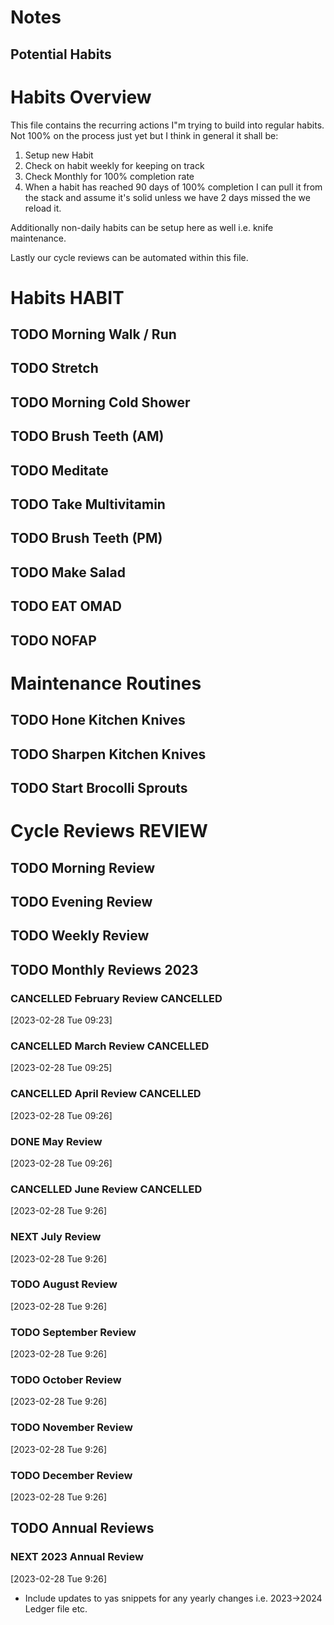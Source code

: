 #+FILETAGS: PERSONAL HABIT REVIEW

* Notes
** Potential Habits

* Habits Overview
This file contains the recurring actions I"m trying to build into regular habits. Not 100% on the process just yet but I think in general it shall be:

1. Setup new Habit
2. Check on habit weekly for keeping on track
3. Check Monthly for 100% completion rate
4. When a habit has reached 90 days of 100% completion I can pull it from the stack and assume it's solid unless we have 2 days missed the we reload it.

Additionally non-daily habits can be setup here as well i.e. knife maintenance. 

Lastly our cycle reviews can be automated within this file. 

* Habits                                                              :HABIT:
:PROPERTIES:
:CATEGORY: Habit
:END:
** TODO Morning Walk / Run 
SCHEDULED: <2023-07-31 Mon  .+1d>
:PROPERTIES:
:STYLE:    habit
:TAGS_ALL: Fitness
:LAST_REPEAT: [2023-07-30 Sun 14:40]
:END:
:LOGBOOK:
- State "DONE"       from "TODO"       [2023-07-30 Sun 14:40]
- State "DONE"       from "TODO"       [2023-07-25 Tue 09:24]
- State "DONE"       from "TODO"       [2023-07-24 Mon 08:53]
:END:

** TODO Stretch
SCHEDULED: <2023-07-31 Mon  .+1d>
:PROPERTIES:
:STYLE:    habit
:TAGS_ALL: Fitness
:LAST_REPEAT: [2023-07-30 Sun 14:40]
:END:
:LOGBOOK:
- State "DONE"       from "TODO"       [2023-07-30 Sun 14:40]
- State "DONE"       from "TODO"       [2023-07-25 Tue 09:24]
- State "DONE"       from "TODO"       [2023-07-24 Mon 08:53]
:END:

** TODO Morning Cold Shower
SCHEDULED: <2023-07-31 Mon  .+1d>
:PROPERTIES:
:STYLE:    habit
:TAGS_ALL: Discipline
:LAST_REPEAT: [2023-07-30 Sun 14:40]
:END:
:LOGBOOK:
- State "DONE"       from "TODO"       [2023-07-30 Sun 14:40]
- State "DONE"       from "TODO"       [2023-07-25 Tue 09:24]
- State "DONE"       from "TODO"       [2023-07-24 Mon 08:55]
:END:

** TODO Brush Teeth (AM)
SCHEDULED: <2023-07-31 Mon  .+1d>
:PROPERTIES:
:STYLE:    habit
:TAGS_ALL: Hygiene
:LAST_REPEAT: [2023-07-30 Sun 14:40]
:END:
:LOGBOOK:
- State "DONE"       from "TODO"       [2023-07-30 Sun 14:40]
- State "DONE"       from "TODO"       [2023-07-28 Fri 17:35]
- State "DONE"       from "TODO"       [2023-07-25 Tue 09:24]
- State "DONE"       from "TODO"       [2023-07-24 Mon 08:55]
:END:

** TODO Meditate
SCHEDULED: <2023-07-31 Mon .+1d>
:PROPERTIES:
:STYLE:    habit
:TAGS_ALL: Mindset
:LAST_REPEAT: [2023-07-30 Sun 14:40]
:END:
:LOGBOOK:
- State "DONE"       from "TODO"       [2023-07-30 Sun 14:40]
- State "DONE"       from "TODO"       [2023-07-25 Tue 09:24]
- State "DONE"       from "TODO"       [2023-07-24 Mon 08:55]
:END:

** TODO Take Multivitamin
SCHEDULED: <2023-03-28 Tue .+1d>
:PROPERTIES:
:STYLE: habit
:TAGS_ALL: Health
:LAST_REPEAT: [2023-03-27 Mon 08:37]
:END:
:LOGBOOK:
:END:

** TODO Brush Teeth (PM)
SCHEDULED: <2023-08-01 Tue  .+1d>
:PROPERTIES:
:STYLE:    habit
:TAGS_ALL: Hygiene
:LAST_REPEAT: [2023-07-31 Mon 08:58]
:END:
:LOGBOOK:
- State "DONE"       from "TODO"       [2023-08-01 Tue 22:58]
- State "DONE"       from "TODO"       [2023-07-25 Tue 23:59]
- State "DONE"       from "TODO"       [2023-07-24 Mon 23:36]
- State "DONE"       from "TODO"       [2023-07-23 Sun 23:59]
:End:
** TODO Make Salad
SCHEDULED: <2023-08-01 Tue .+1d>
:PROPERTIES:
:STYLE: habit
:TAGS_ALL: Health
:LAST_REPEAT: [2023-07-31 Mon 10:50]
:END:
:LOGBOOK:
- State "DONE"       from "TODO"       [2023-07-31 Mon 10:50]
- State "DONE"       from "TODO"       [2023-07-25 Tue 12:37]
- State "DONE"       from "TODO"       [2023-07-24 Mon 11:04]
:END:
** TODO EAT OMAD
SCHEDULED: <2023-07-31 Mon .+1d>
:PROPERTIES:
:STYLE: habit
:TAGS_ALL: Health
:LAST_REPEAT: [2023-07-30 Sun 21:42]
:END:
:LOGBOOK:
- State "DONE"       from "TODO"       [2023-07-30 Sun 21:42]
:END:

** TODO NOFAP
SCHEDULED: <2023-07-26 Wed .+1d>
:PROPERTIES:
:STYLE: habit
:TAGS_ALL: Mindset
:LAST_REPEAT: [2023-07-26 Wed 00:00]
:END:
:LOGBOOK:
- State "DONE"       from "TODO"       [2023-07-25 Tue 23:59]
- State "DONE"       from "TODO"       [2023-07-24 Mon 22:42]
:END:

* Maintenance Routines
:PROPERTIES:
:CATEGORY: Habit
:END:

** TODO Hone Kitchen Knives
SCHEDULED: <2023-08-03 Thu .+3d>
:PROPERTIES:
:STYLE:    habit
:TAGS_ALL: :kitchen:maintenance:
:LAST_REPEAT: [2023-07-31 Mon 10:50]
:END:
:LOGBOOK:
- State "DONE"       from "TODO"       [2023-07-31 Mon 10:50]
- State "DONE"       from "TODO"       [2023-06-11 Sun 15:26]
- State "DONE"       from "TODO"       [2023-06-08 Thu 17:29]
- State "DONE"       from "TODO"       [2023-01-29 Sun 19:57]
:END:

** TODO Sharpen Kitchen Knives
SCHEDULED: <2023-06-25 Sun .+90d>
:PROPERTIES:
:STYLE:    habit
:TAGS_ALL: :kitchen:maintenance:
:LAST_REPEAT: [2023-03-27 Mon 07:55]
:END:
:LOGBOOK:
- State "DONE"       from "TODO"       [2023-02-12 Sun 07:55]
:END:

** TODO Start Brocolli Sprouts
SCHEDULED: <2023-01-29 Sun .+2d/4d>
:PROPERTIES:
:STYLE:    habit
:TAGS_ALL: :health:cooking
:END:




* Cycle Reviews                                                      :REVIEW:
:PROPERTIES:
:CATEGORY: Habit
:END:
** TODO Morning Review
SCHEDULED: <2023-08-01 Tue 08:00 .+1d>
:PROPERTIES:
:TAGS_ALL: Mindset
:LAST_REPEAT: [2023-07-31 Mon 11:54]
:Effort:   0:30
:END:
:LOGBOOK:
- State "DONE"       from "TODO"       [2023-07-31 Mon 09:54]
- State "DONE"       from "TODO"       [2023-07-30 Sun 13:48]
- State "DONE"       from "TODO"       [2023-07-29 Sat 12:07]
- State "DONE"       from "TODO"       [2023-07-26 Wed 12:07]
- State "DONE"       from "TODO"       [2023-07-25 Tue 09:25]
CLOCK: [2023-07-25 Tue 09:11]--[2023-07-25 Tue 09:25] =>  0:14
- State "DONE"       from "TODO"       [2023-07-24 Mon 10:35]
- State "DONE"       from "TODO"       [2023-07-10 Mon 08:28]
- State "DONE"       from "TODO"       [2023-06-26 Mon 15:18]
- State "DONE"       from "TODO"       [2023-06-18 Sun 14:13]
- State "DONE"       from "TODO"       [2023-06-12 Mon 10:10]
CLOCK: [2023-06-12 Mon 08:38]--[2023-06-12 Mon 08:50] =>  0:12
- State "DONE"       from "TODO"       [2023-06-11 Sun 14:53]
- State "DONE"       from "TODO"       [2023-06-10 Sat 12:15]
- State "DONE"       from "TODO"       [2023-05-24 Wed 09:15]
- State "DONE"       from "TODO"       [2023-05-09 Tue 09:16]
- State "DONE"       from "TODO"       [2023-05-08 Mon 08:21]
- State "DONE"       from "TODO"       [2023-05-06 Sat 12:37]
- State "DONE"       from "TODO"       [2023-05-05 Fri 11:25]
- State "DONE"       from "TODO"       [2023-03-27 Mon 09:15]
- State "DONE"       from "TODO"       [2023-02-28 Tue 08:29]
CLOCK: [2023-02-28 Tue 07:58]--[2023-02-28 Tue 08:29] =>  0:31
- State "DONE"       from "TODO"       [2023-02-23 Thu 09:39]
- State "CANCELLED"  from "TODO"       [2023-02-01 Wed 08:37] \\
  didn't end up getting done
- State "DONE"       from "TODO"       [2023-01-30 Mon 09:20]
- State "DONE"       from "TODO"       [2023-01-29 Sun 13:02]
:END:

** TODO Evening Review
SCHEDULED: <2023-07-30 Sun 22:00 .+1d>
:PROPERTIES:
:TAGS_ALL: mindset
:Effort:   0:30
:LAST_REPEAT: [2023-07-29 Sat 22:19]
:END:
:LOGBOOK:
- State "DONE"       from "TODO"       [2023-07-29 Sat 22:19]
- State "DONE"       from "TODO"       [2023-07-25 Tue 23:59]
CLOCK: [2023-07-25 Tue 23:59]--[2023-07-26 Wed 00:21] =>  0:22
- State "DONE"       from "TODO"       [2023-07-24 Mon 23:39]
- State "DONE"       from "TODO"       [2023-06-18 Sun 23:21]
- State "DONE"       from "TODO"       [2023-06-11 Sun 00:34]
- State "DONE"       from "TODO"       [2023-05-10 Wed 21:05]
- State "DONE"       from "TODO"       [2023-05-08 Mon 21:27]
:END:

** TODO Weekly Review
SCHEDULED: <2023-06-25 Sun 09:00 .+7d>
:PROPERTIES:
:TAGS_ALL: mindset
:Effort:   1:00
:LAST_REPEAT: [2023-06-18 Sun 16:35]
:END:
:LOGBOOK:
- State "DONE"       from "TODO"       [2023-06-18 Sun 16:35]
CLOCK: [2023-06-18 Sun 14:13]--[2023-06-18 Sun 15:25] =>  1:12
- State "DONE"       from "TODO"       [2023-06-10 Sat 11:27]
- State "DONE"       from "TODO"       [2023-01-29 Sun 14:13]
CLOCK: [2023-01-29 Sun 13:08]--[2023-01-29 Sun 14:13] =>  1:05
:END:

** TODO Monthly Reviews                                               :2023:
*** CANCELLED February Review                                   :CANCELLED:
CLOSED: [2023-05-05 Fri 11:18] SCHEDULED: <2023-03-01 Wed 08:00>
:LOGBOOK:
- State "CANCELLED"  from "TODO"       [2023-05-05 Fri 11:18] \\
  This never happend. Lets kill it.
:END:
 [2023-02-28 Tue 09:23]

*** CANCELLED March Review                                      :CANCELLED:
CLOSED: [2023-05-05 Fri 11:26] SCHEDULED: <2023-04-01 Sat 08:00>
:LOGBOOK:
- State "CANCELLED"  from "TODO"       [2023-05-05 Fri 11:26] \\
  This has passed we've missed it
:END:
 [2023-02-28 Tue 09:25]


*** CANCELLED April Review                                      :CANCELLED:
CLOSED: [2023-05-08 Mon 21:28] SCHEDULED: <2023-05-06 Sat 14:30>
:LOGBOOK:
- State "CANCELLED"  from "NEXT"       [2023-05-08 Mon 21:28] \\
  Didn't really have anything to log or enter
:END:
 [2023-02-28 Tue 09:26]


*** DONE May Review
CLOSED: [2023-06-10 Sat 15:23] SCHEDULED: <2023-06-01 Thu 8:00>
 [2023-02-28 Tue 09:26]
*** CANCELLED June Review                                       :CANCELLED:
CLOSED: [2023-07-22 Sat 23:59] SCHEDULED: <2023-07-01 Sat 8:00>
:LOGBOOK:
- State "CANCELLED"  from "TODO"       [2023-07-22 Sat 23:59] \\
  never did it. gotta skip to july
:END:
[2023-02-28 Tue 9:26]
*** NEXT July Review
SCHEDULED: <2023-08-01 Tue 08:00>
[2023-02-28 Tue 9:26]
*** TODO August Review 
SCHEDULED: <2023-09-01 Fri>
[2023-02-28 Tue 9:26]
*** TODO September Review
SCHEDULED: <2023-10-01 Sun>
[2023-02-28 Tue 9:26]
*** TODO October Review
SCHEDULED: <2023-11-01 Wed>
[2023-02-28 Tue 9:26]
*** TODO November Review
SCHEDULED: <2023-12-01 Fri>
[2023-02-28 Tue 9:26]
*** TODO December Review
SCHEDULED: <2023-12-31 Sun>
[2023-02-28 Tue 9:26]

** TODO Annual Reviews

*** NEXT 2023 Annual Review
SCHEDULED: <2023-12-31 Sun>
[2023-02-28 Tue 9:26]
- Include updates to yas snippets for any yearly changes i.e. 2023->2024 Ledger file etc. 
